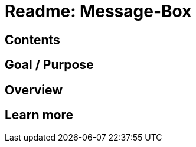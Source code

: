 = Readme: Message-Box

:author: felix@42sol.eu
:date: 2022-02-01

:name: Message_Box
:version: YY 
:openscad: OpenSCAD
:os_version: XX

== Contents 



== Goal / Purpose


== Overview


== Learn more

